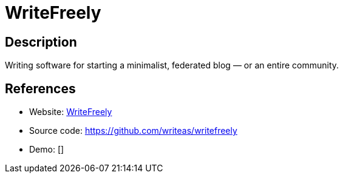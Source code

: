 = WriteFreely

:Name:          WriteFreely
:Language:      Go
:License:       AGPL-3.0
:Topic:         Content Management Systems (CMS)
:Category:      
:Subcategory:   

// END-OF-HEADER. DO NOT MODIFY OR DELETE THIS LINE

== Description

Writing software for starting a minimalist, federated blog — or an entire community.

== References

* Website: https://writefreely.org[WriteFreely]
* Source code: https://github.com/writeas/writefreely[https://github.com/writeas/writefreely]
* Demo: []
